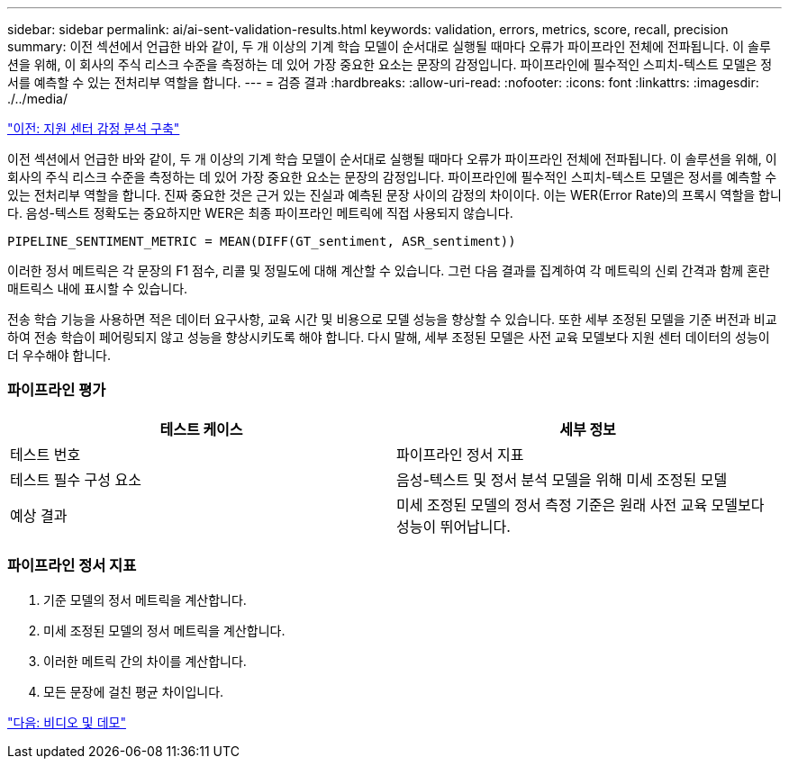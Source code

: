 ---
sidebar: sidebar 
permalink: ai/ai-sent-validation-results.html 
keywords: validation, errors, metrics, score, recall, precision 
summary: 이전 섹션에서 언급한 바와 같이, 두 개 이상의 기계 학습 모델이 순서대로 실행될 때마다 오류가 파이프라인 전체에 전파됩니다. 이 솔루션을 위해, 이 회사의 주식 리스크 수준을 측정하는 데 있어 가장 중요한 요소는 문장의 감정입니다. 파이프라인에 필수적인 스피치-텍스트 모델은 정서를 예측할 수 있는 전처리부 역할을 합니다. 
---
= 검증 결과
:hardbreaks:
:allow-uri-read: 
:nofooter: 
:icons: font
:linkattrs: 
:imagesdir: ./../media/


link:ai-sent-deploying-support-center-sentiment-analysis.html["이전: 지원 센터 감정 분석 구축"]

이전 섹션에서 언급한 바와 같이, 두 개 이상의 기계 학습 모델이 순서대로 실행될 때마다 오류가 파이프라인 전체에 전파됩니다. 이 솔루션을 위해, 이 회사의 주식 리스크 수준을 측정하는 데 있어 가장 중요한 요소는 문장의 감정입니다. 파이프라인에 필수적인 스피치-텍스트 모델은 정서를 예측할 수 있는 전처리부 역할을 합니다. 진짜 중요한 것은 근거 있는 진실과 예측된 문장 사이의 감정의 차이이다. 이는 WER(Error Rate)의 프록시 역할을 합니다. 음성-텍스트 정확도는 중요하지만 WER은 최종 파이프라인 메트릭에 직접 사용되지 않습니다.

....
PIPELINE_SENTIMENT_METRIC = MEAN(DIFF(GT_sentiment, ASR_sentiment))
....
이러한 정서 메트릭은 각 문장의 F1 점수, 리콜 및 정밀도에 대해 계산할 수 있습니다. 그런 다음 결과를 집계하여 각 메트릭의 신뢰 간격과 함께 혼란 매트릭스 내에 표시할 수 있습니다.

전송 학습 기능을 사용하면 적은 데이터 요구사항, 교육 시간 및 비용으로 모델 성능을 향상할 수 있습니다. 또한 세부 조정된 모델을 기준 버전과 비교하여 전송 학습이 페어링되지 않고 성능을 향상시키도록 해야 합니다. 다시 말해, 세부 조정된 모델은 사전 교육 모델보다 지원 센터 데이터의 성능이 더 우수해야 합니다.



=== 파이프라인 평가

|===
| 테스트 케이스 | 세부 정보 


| 테스트 번호 | 파이프라인 정서 지표 


| 테스트 필수 구성 요소 | 음성-텍스트 및 정서 분석 모델을 위해 미세 조정된 모델 


| 예상 결과 | 미세 조정된 모델의 정서 측정 기준은 원래 사전 교육 모델보다 성능이 뛰어납니다. 
|===


=== 파이프라인 정서 지표

. 기준 모델의 정서 메트릭을 계산합니다.
. 미세 조정된 모델의 정서 메트릭을 계산합니다.
. 이러한 메트릭 간의 차이를 계산합니다.
. 모든 문장에 걸친 평균 차이입니다.


link:ai-sent-videos-and-demos.html["다음: 비디오 및 데모"]
